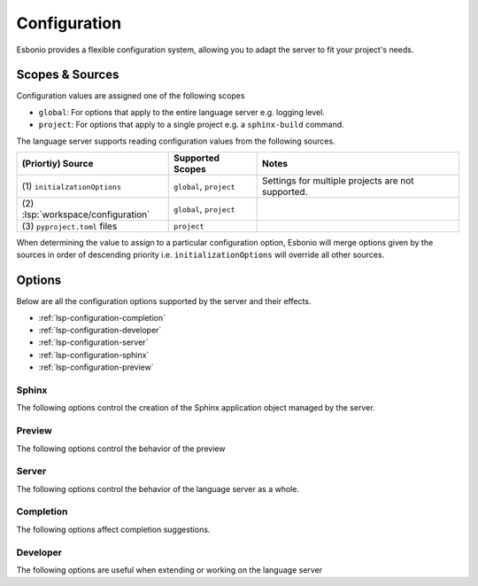 .. _lsp-configuration:

Configuration
=============

Esbonio provides a flexible configuration system, allowing you to adapt the server to fit your project's needs.

Scopes & Sources
----------------

Configuration values are assigned one of the following scopes

- ``global``: For options that apply to the entire language server e.g. logging level.
- ``project``: For options that apply to a single project e.g. a ``sphinx-build`` command.

The language server supports reading configuration values from the following sources.

===================================  ==========================  =====
(Priortiy) Source                    Supported Scopes            Notes
===================================  ==========================  =====
\(1) ``initialzationOptions``        ``global``, ``project``     Settings for multiple projects are not supported.
\(2) :lsp:`workspace/configuration`  ``global``, ``project``
\(3) ``pyproject.toml`` files        ``project``
===================================  ==========================  =====

When determining the value to assign to a particular configuration option, Esbonio will merge options given by the sources in order of descending priority i.e. ``initializationOptions`` will override all other sources.

Options
-------

Below are all the configuration options supported by the server and their effects.

- :ref:`lsp-configuration-completion`
- :ref:`lsp-configuration-developer`
- :ref:`lsp-configuration-server`
- :ref:`lsp-configuration-sphinx`
- :ref:`lsp-configuration-preview`

.. _lsp-configuration-sphinx:

Sphinx
^^^^^^

The following options control the creation of the Sphinx application object managed by the server.

.. esbonio:config:: esbonio.sphinx.buildCommand
   :scope: project
   :type: string[]

   The ``sphinx-build`` command to use when invoking the Sphinx subprocess.

.. esbonio:config:: esbonio.sphinx.pythonCommand
   :scope: project
   :type: string[]

   The command to use when launching the Python interpreter for the process hosting the Sphinx application.
   Use this to select the Python environment you want to use when building your documentation.

.. esbonio:config:: esbonio.sphinx.cwd
   :scope: project
   :type: string

   The working directory from which to launch the Sphinx process.
   If not set, this will default to the root of the workspace folder containing the project.

.. esbonio:config:: esbonio.sphinx.envPassthrough
   :scope: project
   :type: string[]

   A list of environment variables to pass through to the Sphinx process.

.. esbonio:config:: sphinx.configOverrides
   :scope: project
   :type: object

   This option can be used to override values set in the project's ``conf.py`` file.
   This can be used to replace both the :option:`sphinx-build -D <sphinx:sphinx-build.-D>` and :option:`sphinx-build -A <sphinx:sphinx-build.-A>` cli options.

   For example the cli argument ``-Dlanguage=cy`` overrides a project's language, the equivalent setting using the ``configOverrides`` setting would be

   .. code-block:: json

      {
         "sphinx.configOverrides": {
            "language": "cy"
         }
      }

   Simiarly the argument ``-Adocstitle=ProjectName`` overrides the value of the ``docstitle`` variable inside HTML templates, the equivalent setting using ``configOverrides`` would be

   .. code-block:: json

      {
         "sphinx.configOverrides": {
            "html_context.docstitle": "ProjectName"
         }
      }

.. _lsp-configuration-preview:

Preview
^^^^^^^

The following options control the behavior of the preview

.. esbonio:config:: esbonio.sphinx.enableSyncScrolling
   :scope: project
   :type: boolean

   Enable support for syncronsied scrolling between the editor and preview pane

   .. note::

      In order to use syncronised scrolling, dedicated support for it needs to be implemented by your language client.
      See :ref:`lsp-feat-sync-scrolling` for details.

.. esbonio:config:: esbonio.preview.bind
   :scope: project
   :type: string

   The network interface to bind the preview server to.

.. esbonio:config:: esbonio.preview.httpPort
   :scope: project
   :type: integer

   The port number to bind the HTTP server to.
   If ``0``, a random port number will be chosen".

.. esbonio:config:: esbonio.preview.wsPort
   :scope: project
   :type: integer

   The port number to bind the WebSocket server to.
   If ``0``, a random port number will be chosen"

.. _lsp-configuration-server:

Server
^^^^^^

The following options control the behavior of the language server as a whole.

.. esbonio:config:: esbonio.server.logLevel
   :scope: global
   :type: string

   This can be used to set the level of log messages emitted by the server.
   This can be set to one of the following values.

   - ``error`` (default)
   - ``info``
   - ``debug``

.. esbonio:config:: esbonio.server.logFilter
   :scope: global
   :type: string[]

   The language server will typically include log output from all of its components.
   This option can be used to restrict the log output to be only those named.

.. _lsp-configuration-completion:

Completion
^^^^^^^^^^

The following options affect completion suggestions.

.. esbonio:config:: esbonio.server.completion.preferredInsertBehavior
   :scope: global
   :type: string

   Controls how completions behave when accepted, the following values are supported.

   - ``replace`` (default)

     Accepted completions will replace existing text, allowing the server to rewrite the current line in place.
     This allows the server to return all possible completions within the current context.
     In this mode the server will set the ``textEdit`` field of a ``CompletionItem``.

   - ``insert``

     Accepted completions will append to existing text rather than replacing it.
     Since rewriting is not possible, only the completions that are compatible with any existing text will be returned.
     In this mode the server will set the ``insertText`` field of a ``CompletionItem`` which should work better with editors that do no support ``textEdits``.

.. _lsp-configuration-developer:

Developer
^^^^^^^^^

The following options are useful when extending or working on the language server

.. esbonio:config:: esbonio.server.showDeprecationWarnings
   :scope: global
   :type: boolean

   Developer flag which, when enabled, the server will publish any deprecation warnings as diagnostics.

.. esbonio:config:: esbonio.server.enableDevTools (boolean)
   :scope: global
   :type: boolean

   Enable `lsp-devtools`_ integration for the language server itself.

.. esbonio:config:: esbonio.sphinx.enableDevTools (boolean)
   :scope: global
   :type: boolean

   Enable `lsp-devtools`_ integration for the Sphinx subprocess started by the language server.

.. esbonio:config:: esbonio.sphinx.pythonPath (string[])
   :scope: global
   :type: string[]

   List of paths to use when constructing the value of ``PYTHONPATH``.
   Used to inject the sphinx agent into the target environment."

.. _lsp-devtools: https://swyddfa.github.io/lsp-devtools/docs/latest/en/
